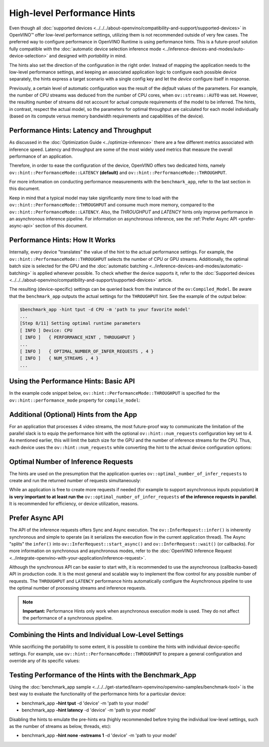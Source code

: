 High-level Performance Hints
============================


.. meta::
   :description: OpenVINO Runtime offers two dedicated high-level performance
                 hints, namely throughput and latency, that help to configure
                 an inference device.


Even though all :doc:`supported devices <../../../about-openvino/compatibility-and-support/supported-devices>` in OpenVINO™ offer low-level performance settings, utilizing them is not recommended outside of very few cases.
The preferred way to configure performance in OpenVINO Runtime is using performance hints. This is a future-proof solution fully compatible with the :doc:`automatic device selection inference mode <../inference-devices-and-modes/auto-device-selection>` and designed with *portability* in mind.

The hints also set the direction of the configuration in the right order. Instead of mapping the application needs to the low-level performance settings, and keeping an associated application logic to configure each possible device separately, the hints express a target scenario with a single config key and let the *device* configure itself in response.

Previously, a certain level of automatic configuration was the result of the *default* values of the parameters. For example, the number of CPU streams was deduced from the number of CPU cores, when ``ov::streams::AUTO`` was set. However, the resulting number of streams did not account for actual compute requirements of the model to be inferred.
The hints, in contrast, respect the actual model, so the parameters for optimal throughput are calculated for each model individually (based on its compute versus memory bandwidth requirements and capabilities of the device).

Performance Hints: Latency and Throughput
#########################################

As discussed in the :doc:`Optimization Guide <../optimize-inference>` there are a few different metrics associated with inference speed. Latency and throughput are some of the most widely used metrics that measure the overall performance of an application.

Therefore, in order to ease the configuration of the device, OpenVINO offers two dedicated hints, namely ``ov::hint::PerformanceMode::LATENCY`` **(default)** and ``ov::hint::PerformanceMode::THROUGHPUT``.

For more information on conducting performance measurements with the ``benchmark_app``, refer to the last section in this document.

Keep in mind that a typical model may take significantly more time to load with the ``ov::hint::PerformanceMode::THROUGHPUT`` and consume much more memory, compared to the ``ov::hint::PerformanceMode::LATENCY``. Also, the `THROUGHPUT` and `LATENCY` hints only improve performance in an asynchronous inference pipeline. For information on asynchronous inference, see the :ref:`Prefer Async API <prefer-async-api>` section of this document.

Performance Hints: How It Works
###############################

Internally, every device "translates" the value of the hint to the actual performance settings.
For example, the ``ov::hint::PerformanceMode::THROUGHPUT`` selects the number of CPU or GPU streams.
Additionally, the optimal batch size is selected for the GPU and the :doc:`automatic batching <../inference-devices-and-modes/automatic-batching>` is applied whenever possible. To check whether the device supports it, refer to the :doc:`Supported devices <../../../about-openvino/compatibility-and-support/supported-devices>` article.

The resulting (device-specific) settings can be queried back from the instance of the ``ov:Compiled_Model``.
Be aware that the ``benchmark_app`` outputs the actual settings for the ``THROUGHPUT`` hint. See the example of the output below:

.. code-block:: sh

   $benchmark_app -hint tput -d CPU -m 'path to your favorite model'
   ...
   [Step 8/11] Setting optimal runtime parameters
   [ INFO ] Device: CPU
   [ INFO ]   { PERFORMANCE_HINT , THROUGHPUT }
   ...
   [ INFO ]   { OPTIMAL_NUMBER_OF_INFER_REQUESTS , 4 }
   [ INFO ]   { NUM_STREAMS , 4 }
   ...


Using the Performance Hints: Basic API
######################################

In the example code snippet below, ``ov::hint::PerformanceMode::THROUGHPUT`` is specified for the ``ov::hint::performance_mode`` property for ``compile_model``:

.. tab-set::

   .. tab-item:: Python
      :sync: py

      .. doxygensnippet:: docs/articles_en/assets/snippets/ov_auto_batching.py
         :language: python
         :fragment: [compile_model]

   .. tab-item:: C++
      :sync: cpp

      .. doxygensnippet:: docs/articles_en/assets/snippets/ov_auto_batching.cpp
         :language: cpp
         :fragment: [compile_model]


Additional (Optional) Hints from the App
########################################

For an application that processes 4 video streams, the most future-proof way to communicate the limitation of the parallel slack is to equip the performance hint with the optional ``ov::hint::num_requests`` configuration key set to 4.
As mentioned earlier, this will limit the batch size for the GPU and the number of inference streams for the CPU. Thus, each device uses the ``ov::hint::num_requests`` while converting the hint to the actual device configuration options:

.. tab-set::

   .. tab-item:: Python
      :sync: py

      .. doxygensnippet:: docs/articles_en/assets/snippets/ov_auto_batching.py
         :language: python
         :fragment: [hint_num_requests]

   .. tab-item:: C++
      :sync: cpp

      .. doxygensnippet:: docs/articles_en/assets/snippets/ov_auto_batching.cpp
         :language: cpp
         :fragment: [hint_num_requests]


Optimal Number of Inference Requests
####################################

The hints are used on the presumption that the application queries ``ov::optimal_number_of_infer_requests`` to create and run the returned number of requests simultaneously:

.. tab-set::

   .. tab-item:: Python
      :sync: py

      .. doxygensnippet:: docs/articles_en/assets/snippets/ov_auto_batching.py
         :language: python
         :fragment: [query_optimal_num_requests]

   .. tab-item:: C++
      :sync: cpp

      .. doxygensnippet:: docs/articles_en/assets/snippets/ov_auto_batching.cpp
         :language: cpp
         :fragment: [query_optimal_num_requests]


While an application is free to create more requests if needed (for example to support asynchronous inputs population) **it is very important to at least run the** ``ov::optimal_number_of_infer_requests`` **of the inference requests in parallel**. It is recommended for efficiency, or device utilization, reasons.

.. _prefer-async-api:

Prefer Async API
################

The API of the inference requests offers Sync and Async execution. The ``ov::InferRequest::infer()`` is inherently synchronous and simple to operate (as it serializes the execution flow in the current application thread). The Async "splits" the ``infer()`` into ``ov::InferRequest::start_async()`` and ``ov::InferRequest::wait()`` (or callbacks). For more information on synchronous and asynchronous modes, refer to the :doc:`OpenVINO Inference Request <../integrate-openvino-with-your-application/inference-request>`.

Although the synchronous API can be easier to start with, it is recommended to use the asynchronous (callbacks-based) API in production code. It is the most general and scalable way to implement the flow control for any possible number of requests. The ``THROUGHPUT`` and ``LATENCY`` performance hints automatically configure the Asynchronous pipeline to use the optimal number of processing streams and inference requests.

.. note::

   **Important:** Performance Hints only work when asynchronous execution mode is used. They do not affect the performance of a synchronous pipeline.

Combining the Hints and Individual Low-Level Settings
#####################################################

While sacrificing the portability to some extent, it is possible to combine the hints with individual device-specific settings.
For example, use ``ov::hint::PerformanceMode::THROUGHPUT`` to prepare a general configuration and override any of its specific values:

.. tab-set::

   .. tab-item:: Python
      :sync: py

      .. doxygensnippet:: docs/articles_en/assets/snippets/ov_auto_batching.py
         :language: python
         :fragment: [hint_plus_low_level]

   .. tab-item:: C++
      :sync: cpp

      .. doxygensnippet:: docs/articles_en/assets/snippets/ov_auto_batching.cpp
         :language: cpp
         :fragment: [hint_plus_low_level]


Testing Performance of the Hints with the Benchmark_App
#######################################################

Using the :doc:`benchmark_app sample <../../../get-started/learn-openvino/openvino-samples/benchmark-tool>` is the best way to evaluate the functionality of the performance hints for a particular device:

* benchmark_app **-hint tput** -d 'device' -m 'path to your model'
* benchmark_app **-hint latency** -d 'device' -m 'path to your model'

Disabling the hints to emulate the pre-hints era (highly recommended before trying the individual low-level settings, such as the number of streams as below, threads, etc):

* benchmark_app **-hint none -nstreams 1**  -d 'device' -m 'path to your model'
